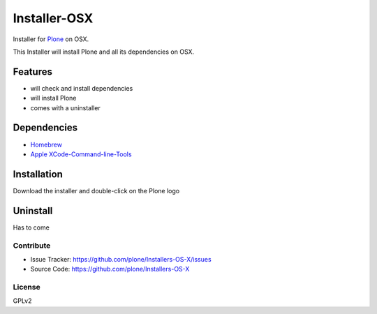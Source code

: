 ==============
Installer-OSX
==============

Installer for `Plone <https://plone.org>`_ on OSX.


This Installer will install Plone and all its dependencies on OSX.


Features
========
- will check and install dependencies
- will install Plone
- comes with a uninstaller


Dependencies
============
- `Homebrew <http://brew.sh/>`_
- `Apple XCode-Command-line-Tools <https://developer.apple.com/xcode/>`_


Installation
============
Download the installer and double-click on the Plone logo

Uninstall
=========
Has to come

Contribute
----------
- Issue Tracker: https://github.com/plone/Installers-OS-X/issues
- Source Code:  https://github.com/plone/Installers-OS-X


License
-------
GPLv2




